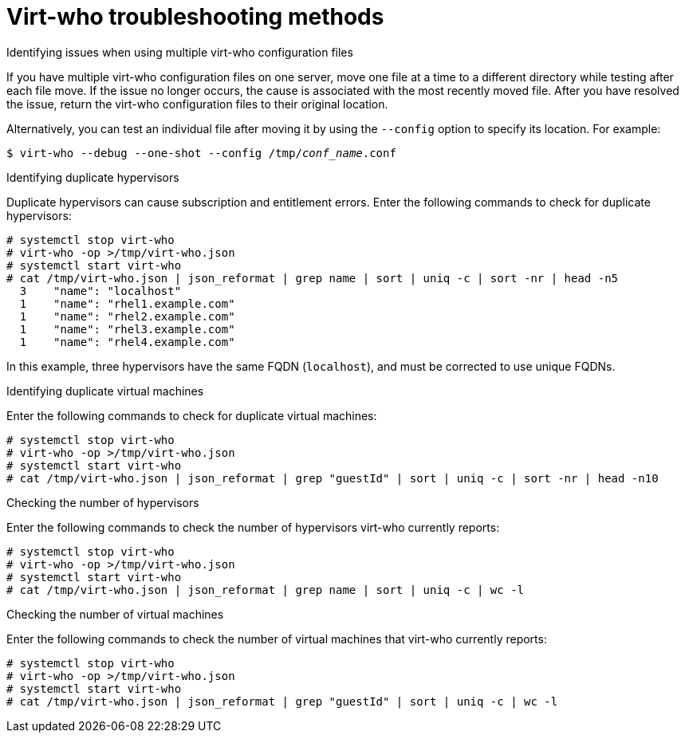 :_mod-docs-content-type: REFERENCE

[id="virt-who-troubleshooting-methods"]
= Virt-who troubleshooting methods

.Identifying issues when using multiple virt-who configuration files

If you have multiple virt-who configuration files on one server, move one file at a time to a different directory while testing after each file move.
If the issue no longer occurs, the cause is associated with the most recently moved file.
After you have resolved the issue, return the virt-who configuration files to their original location.

Alternatively, you can test an individual file after moving it by using the `--config` option to specify its location. For example:

[options="nowrap" subs="+quotes,verbatim"]
----
$ virt-who --debug --one-shot --config /tmp/_conf_name_.conf
----

.Identifying duplicate hypervisors

Duplicate hypervisors can cause subscription and entitlement errors. Enter the following commands to check for duplicate hypervisors:

[options="nowrap" subs="+quotes,verbatim"]
----
# systemctl stop virt-who
# virt-who -op >/tmp/virt-who.json
# systemctl start virt-who
# cat /tmp/virt-who.json | json_reformat | grep name | sort | uniq -c | sort -nr | head -n5
  3    "name": "localhost"
  1    "name": "rhel1.example.com"
  1    "name": "rhel2.example.com"
  1    "name": "rhel3.example.com"
  1    "name": "rhel4.example.com"
----

In this example, three hypervisors have the same FQDN (`localhost`), and must be corrected to use unique FQDNs.

.Identifying duplicate virtual machines

Enter the following commands to check for duplicate virtual machines:

[options="nowrap" subs="+quotes,verbatim"]
----
# systemctl stop virt-who
# virt-who -op >/tmp/virt-who.json
# systemctl start virt-who
# cat /tmp/virt-who.json | json_reformat | grep "guestId" | sort | uniq -c | sort -nr | head -n10
----

.Checking the number of hypervisors

Enter the following commands to check the number of hypervisors virt-who currently reports:

[options="nowrap" subs="+quotes,verbatim"]
----
# systemctl stop virt-who
# virt-who -op >/tmp/virt-who.json
# systemctl start virt-who
# cat /tmp/virt-who.json | json_reformat | grep name | sort | uniq -c | wc -l
----

.Checking the number of virtual machines

Enter the following commands to check the number of virtual machines that virt-who currently reports:

[options="nowrap" subs="+quotes,verbatim"]
----
# systemctl stop virt-who
# virt-who -op >/tmp/virt-who.json
# systemctl start virt-who
# cat /tmp/virt-who.json | json_reformat | grep "guestId" | sort | uniq -c | wc -l
----
